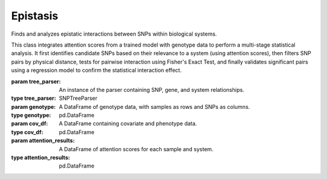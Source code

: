 Epistasis
=========

.. class:: EpistasisFinder

   Finds and analyzes epistatic interactions between SNPs within biological systems.

   This class integrates attention scores from a trained model with genotype data
   to perform a multi-stage statistical analysis. It first identifies candidate
   SNPs based on their relevance to a system (using attention scores), then
   filters SNP pairs by physical distance, tests for pairwise interaction using
   Fisher's Exact Test, and finally validates significant pairs using a
   regression model to confirm the statistical interaction effect.

   :param tree_parser: An instance of the parser containing SNP, gene, and system relationships.
   :type tree_parser: SNPTreeParser
   :param genotype: A DataFrame of genotype data, with samples as rows and SNPs as columns.
   :type genotype: pd.DataFrame
   :param cov_df: A DataFrame containing covariate and phenotype data.
   :type cov_df: pd.DataFrame
   :param attention_results: A DataFrame of attention scores for each sample and system.
   :type attention_results: pd.DataFrame

   .. method:: __init__(tree_parser, attention_results, tsv_path, cov, pheno=None, flip=False)

      Initializes the EpistasisFinder and loads all necessary data from TSV files.

      :param tree_parser: An initialized SNPTreeParser object.
      :type tree_parser: SNPTreeParser
      :param attention_results: Path to a CSV file or a DataFrame of attention scores.
      :type attention_results: str or pd.DataFrame
      :param tsv_path: Path to the directory containing genotypes.tsv and snp2gene.tsv.
      :type tsv_path: str
      :param cov: Path to a tab-separated covariate file.
      :type cov: str
      :param pheno: Path to a tab-separated phenotype file.
      :type pheno: str, optional
      :param flip: If True, swaps reference and alternate alleles.
      :type flip: bool, optional

   .. method:: search_epistasis_on_system(system, sex=0, quantile=0.9, fisher=True, return_significant_only=True, check_inheritance=True, verbose=0, snp_inheritance_dict={}, binary=False, target='PHENOTYPE')

      Searches for epistatic interactions for a given biological system.

      This method executes a multi-step pipeline:
      1.  Determines the optimal inheritance model for each SNP (optional).
      2.  Filters SNPs using a Chi-Square test based on attention scores to
          identify those prevalent in a high-risk cohort.
      3.  Generates all pairs of the filtered SNPs.
      4.  Filters out SNP pairs that are physically close on the chromosome.
      5.  Performs Fisher's Exact Test on the distant pairs to find
          statistically significant co-occurrences (optional).
      6.  Uses a regression model to test for a statistical interaction
          effect for the remaining pairs, correcting for multiple testing.

      :param system: The name of the system (e.g., GO term) to analyze.
      :type system: str
      :param sex: The sex to include in the analysis (0, 1, or 2 for all).
      :type sex: int, optional
      :param quantile: The attention score quantile to define the high-risk cohort.
      :type quantile: float, optional
      :param fisher: Whether to perform the Fisher's Exact Test step.
      :type fisher: bool, optional
      :param return_significant_only: If True, returns only the pairs that are statistically significant after all tests. If False, returns results for all tested pairs.
      :type return_significant_only: bool, optional
      :param check_inheritance: If True, determines the best-fit inheritance model for each SNP before testing.
      :type check_inheritance: bool, optional
      :param verbose: Verbosity level (0 or 1).
      :type verbose: int, optional
      :param snp_inheritance_dict: A pre-computed dictionary of SNP inheritance models.
      :type snp_inheritance_dict: dict, optional
      :param binary: Whether the target phenotype is binary (for logistic regression) or continuous (for linear regression).
      :type binary: bool, optional
      :param target: The name of the phenotype column in the covariate data.
      :type target: str, optional
      :return: A tuple containing a list of significant epistatic pairs and an updated dictionary of determined SNP inheritance models.
      :rtype: tuple
